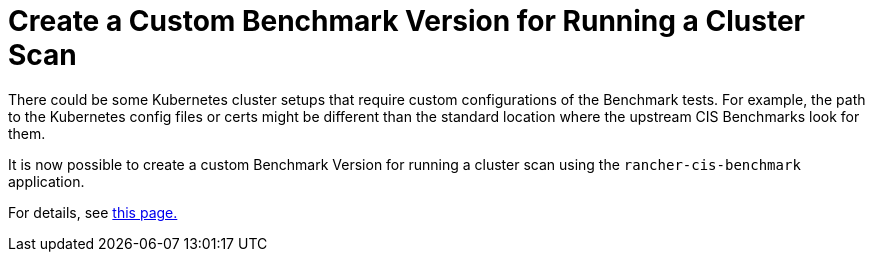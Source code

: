 = Create a Custom Benchmark Version for Running a Cluster Scan

There could be some Kubernetes cluster setups that require custom configurations of the Benchmark tests. For example, the path to the Kubernetes config files or certs might be different than the standard location where the upstream CIS Benchmarks look for them.

It is now possible to create a custom Benchmark Version for running a cluster scan using the `rancher-cis-benchmark` application.

For details, see xref:../../../integrations-in-rancher/cis-scans/custom-benchmark.adoc[this page.]
